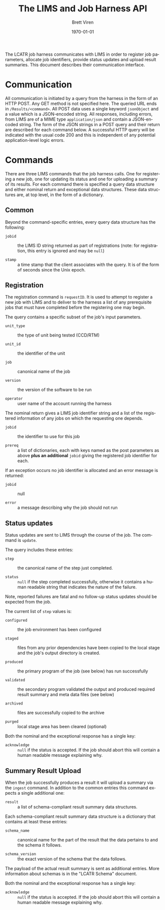 #+TITLE: The LIMS and Job Harness API
#+AUTHOR: Brett Viren
#+EMAIL: bv@bnl.gov
#+DATE: \today

#+LATEX_HEADER: \usepackage{hyperref}
#+LATEX_HEADER: \hypersetup{
#+LATEX_HEADER:   hyperindex=true,
#+LATEX_HEADER:   plainpages=false,
#+LATEX_HEADER:   colorlinks=true,
#+LATEX_HEADER:   linkcolor=black
#+LATEX_HEADER: }

#+DESCRIPTION:
#+KEYWORDS:
#+LANGUAGE:  en
#+OPTIONS:   H:3 num:t toc:t \n:nil @:t ::t |:t ^:t -:t f:t *:t <:t
#+OPTIONS:   TeX:t LaTeX:t skip:nil d:nil todo:t pri:nil tags:not-in-toc
#+INFOJS_OPT: view:nil toc:nil ltoc:t mouse:underline buttons:0 path:http://orgmode.org/org-info.js
#+EXPORT_SELECT_TAGS: export
#+EXPORT_EXCLUDE_TAGS: noexport
#+LINK_UP:
#+LINK_HOME:
#+XSLT:


The LCATR job harness communicates with LIMS in order to register job
parameters, allocate job identifiers, provide status updates and
upload result summaries.  This document describes their communication
interface.

* Communication

All communication is initiated by a query from the harness in the form
of an HTTP POST.  Any GET method is not specified here.  The queried
URL ends in =/Results/<command>=.  All POST data uses a single keyword
=jsonObject= and a value which is a JSON-encoded string.  All
responses, including errors, from LIMS are of a MIME type
=application/json= and contain a JSON-encoded string.  The form of the
JSON strings in a POST query and their return are described for each
command below.  A successful HTTP query will be indicated with the
usual code 200 and this is independent of any potential
application-level logic errors.

* Commands

There are three LIMS commands that the job harness calls.  One for
registering a new job, one for updating its status and one for
uploading a summary of its results.  For each command there is
specified a query data structure and either nominal return and
exceptional data structures.  These data structures are, at top level,
in the form of a dictionary.

** Common

Beyond the command-specific entries, every query data structure has
the following:

 - =jobid= :: the LIMS ID string returned as part of registrations
              (note: for registration, this entry is ignored and may
              be =null=)

 - =stamp= :: a time stamp that the client associates with the query.
              It is of the form of seconds since the Unix epoch.


** Registration

The registration command is =requestID=.  It is used to attempt to
register a new job with LIMS and to deliver to the harness a list of
any prerequisite jobs that must have completed before the registering
one may begin.

The query contains a specific subset of the job's input parameters.

 - =unit_type= :: the type of unit being tested (CCD/RTM)

 - =unit_id= :: the identifier of the unit

 - =job= :: canonical name of the job

 - =version= :: the version of the software to be run

 - =operator= :: user name of the account running the harness

The nominal return gives a LIMS job identifier string and a list of
the registered information of any jobs on which the requesting one
depends.

 - =jobid= :: the identifier to use for this job
 
 - =prereq= :: a list of dictionaries, each with keys named as the
               post parameters as above *plus an additional* =jobid=
               giving the registered job identifier for each.

If an exception occurs no job identifier is allocated and an error
message is returned:

 - =jobid= :: null

 - =error= :: a message describing why the job should not run


** Status updates

Status updates are sent to LIMS through the course of the job.  The
command is =update=.

The query includes these entries:

 - =step= :: the canonical name of the step just completed.

 - =status= :: =null= if the step completed successfully, otherwise it
               contains a human readable string that indicates the
               nature of the failure.  

Note, reported failures are fatal and no follow-up status updates
should be expected from the job.  

The current list of =step= values is:

 - =configured= :: the job environment has been configured

 - =staged= :: files from any prior dependencies have been copied to the
             local stage and the job's output directory is created.

 - =produced= :: the primary program of the job (see below) has run successfully

 - =validated= :: the secondary program validated the output and
                produced required result summary and meta data files
                (see below)

 - =archived= :: files are successfully copied to the archive

 - =purged= :: local stage area has been cleared (optional)

Both the nominal and the exceptional response has a single key:

 - =acknowledge= :: =null= if the status is accepted.  If the job
                    should abort this will contain a human readable
                    message explaining why.

** Summary Result Upload

When the job successfully produces a result it will upload a summary
via the =ingest= command.  In addition to the common entries this
command expects a single additional one:

 - =result= :: a list of schema-compliant result summary data
               structures.

Each schema-compliant result summary data structure is a dictionary
that contains at least these entries:

 - =schema_name= :: canonical name for the part of the result that the
                    data pertains to and the schema it follows.

 - =schema_version= :: the exact version of the schema that the data
                       follows.

The payload of the actual result summary is sent as additional
entries.  More information about schemas is in the "LCATR Schema"
document.

Both the nominal and the exceptional response has a single key:

 - =acknowledge= :: =null= if the status is accepted.  If the job
                    should abort this will contain a human readable
                    message explaining why.


 
 


